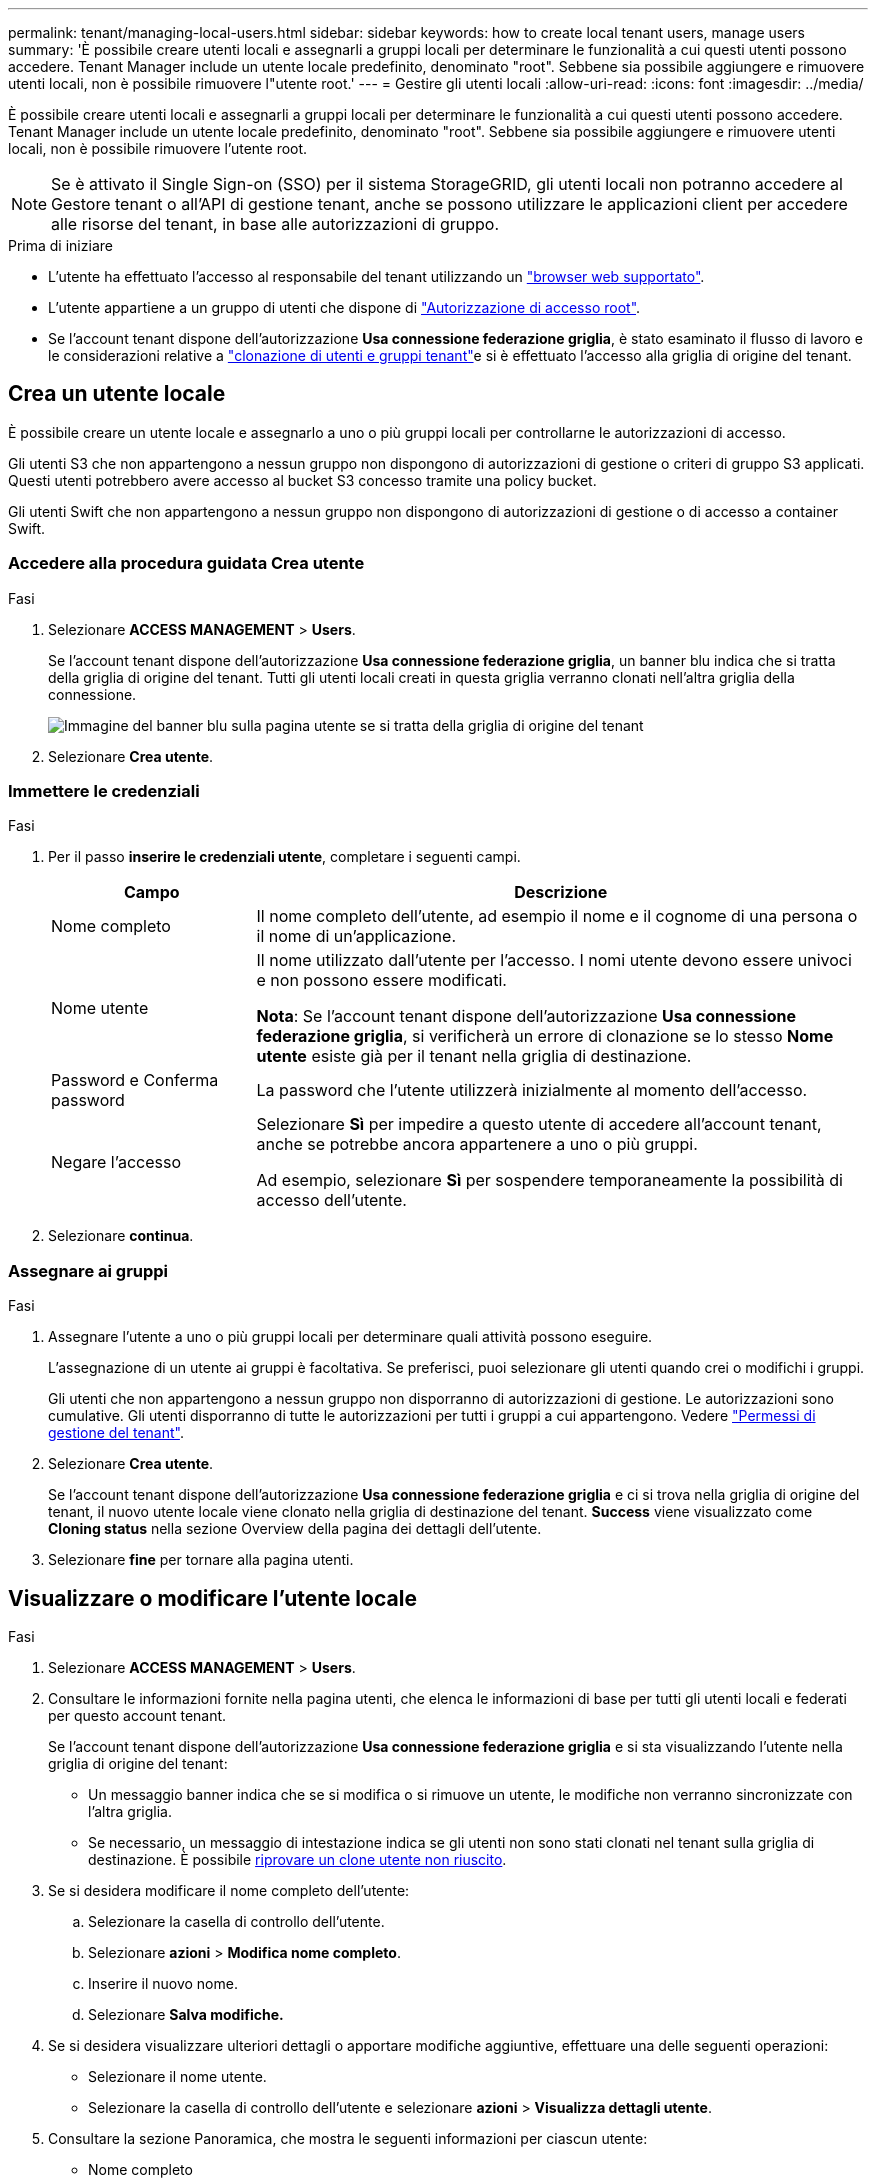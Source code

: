 ---
permalink: tenant/managing-local-users.html 
sidebar: sidebar 
keywords: how to create local tenant users, manage users 
summary: 'È possibile creare utenti locali e assegnarli a gruppi locali per determinare le funzionalità a cui questi utenti possono accedere. Tenant Manager include un utente locale predefinito, denominato "root". Sebbene sia possibile aggiungere e rimuovere utenti locali, non è possibile rimuovere l"utente root.' 
---
= Gestire gli utenti locali
:allow-uri-read: 
:icons: font
:imagesdir: ../media/


[role="lead"]
È possibile creare utenti locali e assegnarli a gruppi locali per determinare le funzionalità a cui questi utenti possono accedere. Tenant Manager include un utente locale predefinito, denominato "root". Sebbene sia possibile aggiungere e rimuovere utenti locali, non è possibile rimuovere l'utente root.


NOTE: Se è attivato il Single Sign-on (SSO) per il sistema StorageGRID, gli utenti locali non potranno accedere al Gestore tenant o all'API di gestione tenant, anche se possono utilizzare le applicazioni client per accedere alle risorse del tenant, in base alle autorizzazioni di gruppo.

.Prima di iniziare
* L'utente ha effettuato l'accesso al responsabile del tenant utilizzando un link:../admin/web-browser-requirements.html["browser web supportato"].
* L'utente appartiene a un gruppo di utenti che dispone di link:tenant-management-permissions.html["Autorizzazione di accesso root"].
* Se l'account tenant dispone dell'autorizzazione *Usa connessione federazione griglia*, è stato esaminato il flusso di lavoro e le considerazioni relative a link:grid-federation-account-clone.html["clonazione di utenti e gruppi tenant"]e si è effettuato l'accesso alla griglia di origine del tenant.




== [[create-user]]Crea un utente locale

È possibile creare un utente locale e assegnarlo a uno o più gruppi locali per controllarne le autorizzazioni di accesso.

Gli utenti S3 che non appartengono a nessun gruppo non dispongono di autorizzazioni di gestione o criteri di gruppo S3 applicati. Questi utenti potrebbero avere accesso al bucket S3 concesso tramite una policy bucket.

Gli utenti Swift che non appartengono a nessun gruppo non dispongono di autorizzazioni di gestione o di accesso a container Swift.



=== Accedere alla procedura guidata Crea utente

.Fasi
. Selezionare *ACCESS MANAGEMENT* > *Users*.
+
Se l'account tenant dispone dell'autorizzazione *Usa connessione federazione griglia*, un banner blu indica che si tratta della griglia di origine del tenant. Tutti gli utenti locali creati in questa griglia verranno clonati nell'altra griglia della connessione.

+
image::../media/grid-federation-tenant-user-banner.png[Immagine del banner blu sulla pagina utente se si tratta della griglia di origine del tenant]

. Selezionare *Crea utente*.




=== Immettere le credenziali

.Fasi
. Per il passo *inserire le credenziali utente*, completare i seguenti campi.
+
[cols="1a,3a"]
|===
| Campo | Descrizione 


 a| 
Nome completo
 a| 
Il nome completo dell'utente, ad esempio il nome e il cognome di una persona o il nome di un'applicazione.



 a| 
Nome utente
 a| 
Il nome utilizzato dall'utente per l'accesso. I nomi utente devono essere univoci e non possono essere modificati.

*Nota*: Se l'account tenant dispone dell'autorizzazione *Usa connessione federazione griglia*, si verificherà un errore di clonazione se lo stesso *Nome utente* esiste già per il tenant nella griglia di destinazione.



 a| 
Password e Conferma password
 a| 
La password che l'utente utilizzerà inizialmente al momento dell'accesso.



 a| 
Negare l'accesso
 a| 
Selezionare *Sì* per impedire a questo utente di accedere all'account tenant, anche se potrebbe ancora appartenere a uno o più gruppi.

Ad esempio, selezionare *Sì* per sospendere temporaneamente la possibilità di accesso dell'utente.

|===
. Selezionare *continua*.




=== Assegnare ai gruppi

.Fasi
. Assegnare l'utente a uno o più gruppi locali per determinare quali attività possono eseguire.
+
L'assegnazione di un utente ai gruppi è facoltativa. Se preferisci, puoi selezionare gli utenti quando crei o modifichi i gruppi.

+
Gli utenti che non appartengono a nessun gruppo non disporranno di autorizzazioni di gestione. Le autorizzazioni sono cumulative. Gli utenti disporranno di tutte le autorizzazioni per tutti i gruppi a cui appartengono. Vedere link:tenant-management-permissions.html["Permessi di gestione del tenant"].

. Selezionare *Crea utente*.
+
Se l'account tenant dispone dell'autorizzazione *Usa connessione federazione griglia* e ci si trova nella griglia di origine del tenant, il nuovo utente locale viene clonato nella griglia di destinazione del tenant. *Success* viene visualizzato come *Cloning status* nella sezione Overview della pagina dei dettagli dell'utente.

. Selezionare *fine* per tornare alla pagina utenti.




== Visualizzare o modificare l'utente locale

.Fasi
. Selezionare *ACCESS MANAGEMENT* > *Users*.
. Consultare le informazioni fornite nella pagina utenti, che elenca le informazioni di base per tutti gli utenti locali e federati per questo account tenant.
+
Se l'account tenant dispone dell'autorizzazione *Usa connessione federazione griglia* e si sta visualizzando l'utente nella griglia di origine del tenant:

+
** Un messaggio banner indica che se si modifica o si rimuove un utente, le modifiche non verranno sincronizzate con l'altra griglia.
** Se necessario, un messaggio di intestazione indica se gli utenti non sono stati clonati nel tenant sulla griglia di destinazione. È possibile <<clone-users,riprovare un clone utente non riuscito>>.


. Se si desidera modificare il nome completo dell'utente:
+
.. Selezionare la casella di controllo dell'utente.
.. Selezionare *azioni* > *Modifica nome completo*.
.. Inserire il nuovo nome.
.. Selezionare *Salva modifiche.*


. Se si desidera visualizzare ulteriori dettagli o apportare modifiche aggiuntive, effettuare una delle seguenti operazioni:
+
** Selezionare il nome utente.
** Selezionare la casella di controllo dell'utente e selezionare *azioni* > *Visualizza dettagli utente*.


. Consultare la sezione Panoramica, che mostra le seguenti informazioni per ciascun utente:
+
** Nome completo
** Nome utente
** Tipo di utente
** Accesso negato
** Modalità di accesso
** Appartenenza al gruppo
** Campi aggiuntivi se l'account tenant dispone dell'autorizzazione *Usa connessione federazione griglia* e l'utente viene visualizzato nella griglia di origine del tenant:
+
*** Stato di cloning, *Success* o *Failure*
*** Un banner blu che indica che se modifichi questo utente, le modifiche non verranno sincronizzate con l'altra griglia.




. Modificare le impostazioni utente in base alle esigenze. Vedere <<create-user,Creare un utente locale>> per i dettagli su cosa immettere.
+
.. Nella sezione Panoramica , modificare il nome completo selezionando il nome o l'icona di modifica image:../media/icon_edit_tm.png["Icona Edit (Modifica)"].
+
Impossibile modificare il nome utente.

.. Nella scheda *Password*, modificare la password dell'utente e selezionare *Salva modifiche*.
.. Nella scheda *accesso*, selezionare *No* per consentire all'utente di accedere o selezionare *Sì* per impedire all'utente di accedere. Quindi, selezionare *Salva modifiche*.
.. Nella scheda *tasti di accesso*, selezionare *Crea tasto* e seguire le istruzioni per link:creating-another-users-s3-access-keys.html["Creazione delle chiavi di accesso S3 di un altro utente"].
.. Nella scheda *gruppi*, selezionare *Modifica gruppi* per aggiungere l'utente ai gruppi o rimuoverlo dai gruppi. Quindi, selezionare *Save Changes* (Salva modifiche).


. Confermare di aver selezionato *Save Changes* (Salva modifiche) per ciascuna sezione modificata.




== Utente locale duplicato

È possibile duplicare un utente locale per creare un nuovo utente più rapidamente.


NOTE: Se l'account tenant dispone dell'autorizzazione *Usa connessione federazione griglia* e si duplica un utente dalla griglia di origine del tenant, l'utente duplicato verrà clonato nella griglia di destinazione del tenant.

.Fasi
. Selezionare *ACCESS MANAGEMENT* > *Users*.
. Selezionare la casella di controllo dell'utente che si desidera duplicare.
. Selezionare *azioni* > *utente duplicato*.
. Vedere <<create-user,Creare un utente locale>> per i dettagli su cosa immettere.
. Selezionare *Crea utente*.




== [[clone-users]]Riprova clone utente

Per riprovare un clone non riuscito:

. Selezionare ogni utente che indica _(clonazione non riuscita)_ sotto il nome utente.
. Selezionare *azioni* > *Clona utenti*.
. Visualizzare lo stato dell'operazione di clonazione dalla pagina dei dettagli di ciascun utente che si sta clonando.


Per ulteriori informazioni, vedere link:grid-federation-account-clone.html["Clonare utenti e gruppi tenant"].



== Eliminare uno o più utenti locali

È possibile eliminare in modo permanente uno o più utenti locali che non hanno più bisogno di accedere all'account tenant StorageGRID.


NOTE: Se l'account tenant dispone dell'autorizzazione *Usa connessione federazione griglia* e si elimina un utente locale, StorageGRID non eliminerà l'utente corrispondente sull'altra griglia. Se è necessario mantenere queste informazioni sincronizzate, è necessario eliminare lo stesso utente da entrambe le griglie.


NOTE: Per eliminare gli utenti federati, è necessario utilizzare l'origine delle identità federate.

.Fasi
. Selezionare *ACCESS MANAGEMENT* > *Users*.
. Selezionare la casella di controllo per ciascun utente che si desidera eliminare.
. Selezionare *azioni* > *Elimina utente* o *azioni* > *Elimina utenti*.
+
Viene visualizzata una finestra di dialogo di conferma.

. Selezionare *Delete user* (Elimina utente) o *Delete users* (Elimina utenti).

